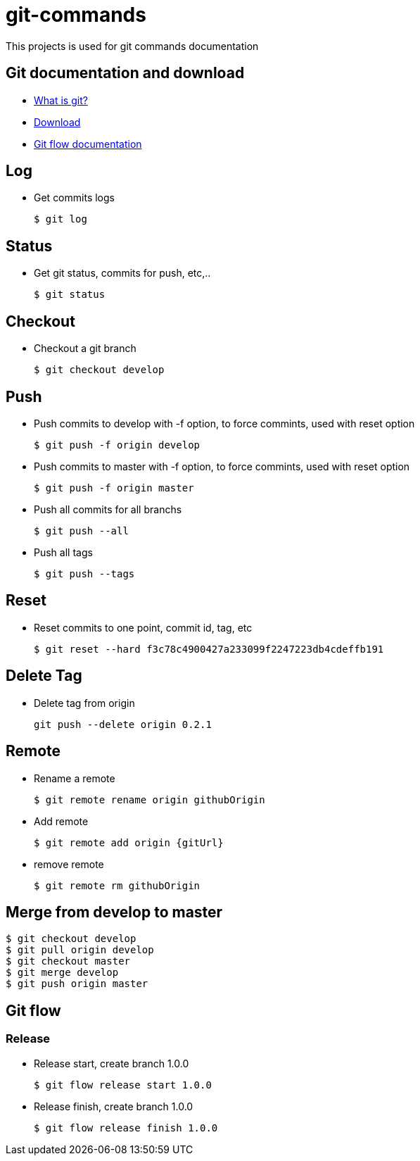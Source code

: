 # git-commands

This projects is used for git commands documentation

## Git documentation and download

* link:https://git-scm.com/[What is git?]
* link:https://git-scm.com/downloads[Download]
* link:http://danielkummer.github.io/git-flow-cheatsheet/[Git flow documentation]

## Log

  * Get commits logs
  
  $ git log
  
## Status
  
  * Get git status, commits for push, etc,..
  
  $ git status

## Checkout

  * Checkout a git branch
  
  $ git checkout develop

## Push

  * Push commits to develop with -f option, to force commints, used with reset option
  
  $ git push -f origin develop
  
  * Push commits to master with -f option, to force commints, used with reset option
  
  $ git push -f origin master
  
  * Push all commits for all branchs
  
  $ git push --all
  
  * Push all tags
  
  $ git push --tags

## Reset

  * Reset commits to one point, commit id, tag, etc
  
  $ git reset --hard f3c78c4900427a233099f2247223db4cdeffb191

## Delete Tag

  * Delete tag from origin
  
	git push --delete origin 0.2.1

## Remote

  * Rename a remote
  
  $ git remote rename origin githubOrigin
  
  * Add remote
  
  $ git remote add origin {gitUrl}
  
  * remove remote
  
  $ git remote rm githubOrigin

## Merge from develop to master

  $ git checkout develop
  $ git pull origin develop
  $ git checkout master
  $ git merge develop
  $ git push origin master

## Git flow

### Release

  * Release start, create branch 1.0.0
  
  $ git flow release start 1.0.0
  
  * Release finish, create branch 1.0.0
  
  $ git flow release finish 1.0.0
